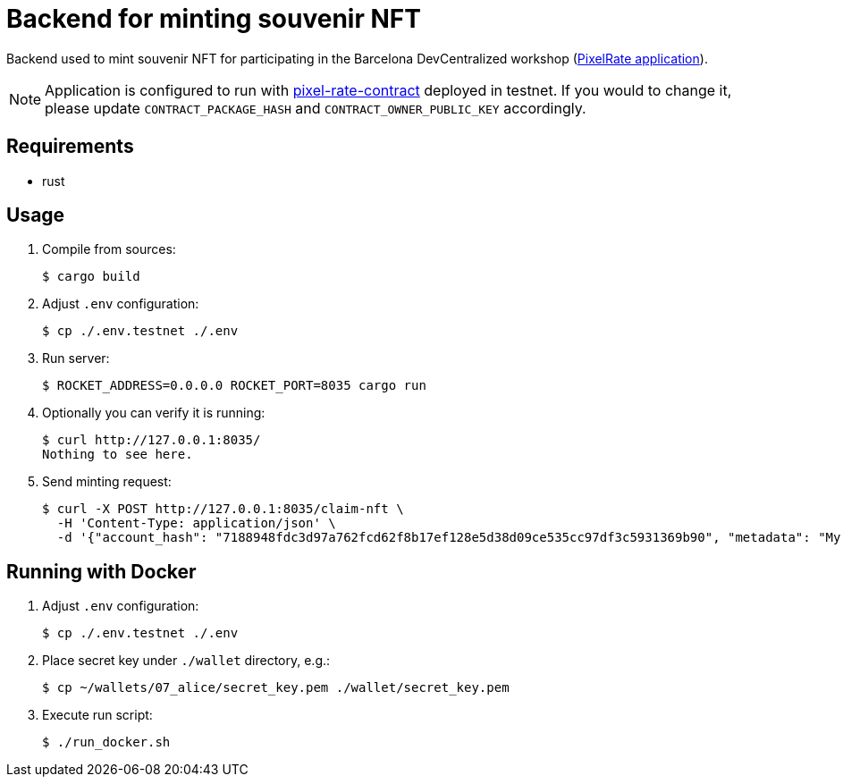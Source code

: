 = Backend for minting souvenir NFT

Backend used to mint souvenir NFT for participating in the Barcelona DevCentralized workshop (https://github.com/andrzej-casper/pixel-rate[PixelRate application]).

[NOTE]
====
Application is configured to run with https://github.com/andrzej-casper/pixel-rate-contract[pixel-rate-contract] deployed in testnet. If you would to change it, please update `CONTRACT_PACKAGE_HASH` and `CONTRACT_OWNER_PUBLIC_KEY` accordingly.
====

== Requirements

* rust

== Usage

. Compile from sources:
+
[source,bash]
----
$ cargo build
----

. Adjust `.env` configuration:
+
[source,bash]
----
$ cp ./.env.testnet ./.env
----

. Run server:
+
[source,bash]
----
$ ROCKET_ADDRESS=0.0.0.0 ROCKET_PORT=8035 cargo run
----
+

. Optionally you can verify it is running:
+
[source,bash]
----
$ curl http://127.0.0.1:8035/
Nothing to see here.
----

. Send minting request:
+
[source,bash]
----
$ curl -X POST http://127.0.0.1:8035/claim-nft \
  -H 'Content-Type: application/json' \
  -d '{"account_hash": "7188948fdc3d97a762fcd62f8b17ef128e5d38d09ce535cc97df3c5931369b90", "metadata": "My custom NFT message!", "fingerprint": "n/a"}'
----

== Running with Docker

. Adjust `.env` configuration:
+
[source,bash]
----
$ cp ./.env.testnet ./.env
----

. Place secret key under `./wallet` directory, e.g.:
+
[source,bash]
----
$ cp ~/wallets/07_alice/secret_key.pem ./wallet/secret_key.pem
----

. Execute run script:
+
[source,bash]
----
$ ./run_docker.sh
----
